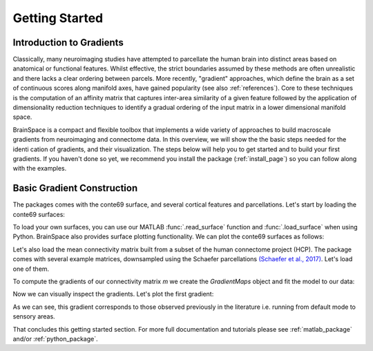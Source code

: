 .. _gettingstarted:

Getting Started
==============================


Introduction to Gradients
-------------------------------------

Classically, many neuroimaging studies have attempted to parcellate the human
brain into distinct areas based on anatomical or functional features. Whilst
effective, the strict boundaries assumed by these methods are often unrealistic
and there lacks a clear ordering between parcels. More recently, "gradient"
approaches, which define the brain as a set of continuous scores along manifold
axes, have gained popularity (see also :ref:`references`). Core to these
techniques is the computation of an affinity matrix that captures inter-area
similarity of a given feature followed by the application of dimensionality
reduction techniques to identify a gradual ordering of the input matrix in a
lower dimensional manifold space.

BrainSpace is a compact and flexible toolbox that implements a wide variety of
approaches to build macroscale gradients from neuroimaging and connectome data.
In this overview, we will show the the basic steps needed for the identication
of gradients, and their visualization. The steps below will help you to get
started and to build your first gradients. If you haven't done so yet, we
recommend you install the package (:ref:`install_page`) so you can follow along
with the examples. 

Basic Gradient Construction
-----------------------------

The packages comes with the conte69 surface, and several cortical features and
parcellations. Let's start by loading the conte69 surfaces:

.. tabs::

   .. code-tab:: py

        >>> from brainspace.datasets import load_conte69

        >>> # Load left and right hemispheres
        >>> surf_lh, surf_rh = load_conte69()
        >>> surf_lh.n_points
        32492

        >>> surf_rh.n_points
        32492

   .. code-tab:: matlab

        addpath('/path/to/micasoft/BrainSpace/matlab');

        % Load left and right hemispheres
        [surf_lh, surf_rh] = load_conte69();


To load your own surfaces, you can use our MATLAB :func:`.read_surface` function
and :func:`.load_surface` when using Python. BrainSpace also provides surface
plotting functionality. We can plot the conte69 surfaces as follows:


.. tabs::

   .. code-tab:: py

        >>> from brainspace.plotting import plot_hemispheres
        >>> plot_hemispheres(surf_lh, surf_rh, interactive=False,
        ...                  embed_nb=True, size=(800, 200))

   .. code-tab:: matlab

        plot_hemispheres(ones(64984,1),{surf_lh,surf_rh}); 


.. image:: ./matlab_doc/examples/example_figs/gettingstarted1.png
   :scale: 70%
   :align: center



Let's also load the mean connectivity matrix built from a subset of the human
connectome project (HCP). The package comes with several example matrices,
downsampled using the Schaefer parcellations `(Schaefer et al., 2017) <https://academic.oup.com/cercor/article/28/9/3095/3978804>`_.
Let's load one of them.

.. tabs::

   .. code-tab:: py

        >>> from brainspace.datasets import load_group_hcp
        >>> m = load_group_hcp('schaefer', n_parcels=400)
        >>> m.shape
        (400, 400)

   .. code-tab:: matlab

        labeling = load_parcellation('schaefer',400);
        conn_matices = load_group_hcp('schaefer',400);
        m = conn_matices.schaefer_400; 

To compute the gradients of our connectivity matrix `m` we create the
`GradientMaps` object and fit the model to our data:


.. tabs::

   .. code-tab:: py

        >>> from brainspace.gradient import GradientMaps

        >>> # Build gradients using diffusion maps and normalized angle
        >>> gm = GradientMaps(n_gradients=2, approach='dm',
        ...                   kernel='normalized_angle', random_state=0)

        >>> # and fit to the data
        >>> gm = gm.fit(m)
        GradientMaps(alignment=None, approach='dm', kernel='normalized_angle',
                     n_gradients=2, random_state=0)

        >>> # The gradients are in
        >>> gm.gradients_.shape
        (400, 2)

   .. code-tab:: matlab

        % Build gradients using diffusion maps and normalized angle
        gm = GradientMaps('kernel','na','approach','dm','n_components',2);

        % and fit to the data
        gm = gm.fit(m);


Now we can visually inspect the gradients. Let's plot the first gradient:

.. tabs::

   .. code-tab:: py

        >>> # Plot first gradient on the cortical surface.
        >>> plot_hemispheres(surf_lh, surf_rh, array_name=gm.gradients_[:, 0],
        ...                  size=(800, 200))


   .. code-tab:: matlab

        % Plot the first gradient on the cortical surface.
        plot_hemispheres(gm.gradients{1}(:,1), {surf_lh,surf_rh});


.. image:: ./matlab_doc/examples/example_figs/gettingstarted2.png
   :scale: 70%
   :align: center

As we can see, this gradient corresponds to those observed previously in the
literature i.e. running from default mode to sensory areas.

That concludes this getting started section. For more full documentation and
tutorials please see :ref:`matlab_package` and/or :ref:`python_package`.
